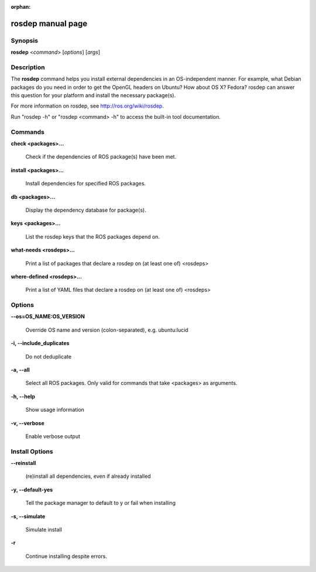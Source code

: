 :orphan:

rosdep manual page
==================

Synopsis
--------

**rosdep** <*command*> [*options*] [*args*]

Description
-----------

The **rosdep** command helps you install external dependencies in an
OS-independent manner.  For example, what Debian packages do you need
in order to get the OpenGL headers on Ubuntu? How about OS X? Fedora?
rosdep can answer this question for your platform and install the
necessary package(s).

For more information on rosdep, see http://ros.org/wiki/rosdep.

Run "rosdep -h" or "rosdep <command> -h" to access the built-in tool
documentation.
 
Commands
--------

**check <packages>...**

  Check if the dependencies of ROS package(s) have been met.

**install <packages>...**

  Install dependencies for specified ROS packages.

**db <packages>...**

  Display the dependency database for package(s).

**keys <packages>...**

  List the rosdep keys that the ROS packages depend on.

**what-needs <rosdeps>...**

  Print a list of packages that declare a rosdep on (at least
  one of) <rosdeps>

**where-defined <rosdeps>...**

  Print a list of YAML files that declare a rosdep on (at least
  one of) <rosdeps>

Options
-------

**--os=OS_NAME:OS_VERSION**

  Override OS name and version (colon-separated), e.g. ubuntu:lucid
  
**-i, --include_duplicates**

  Do not deduplicate

**-a, --all**

  Select all ROS packages.  Only valid for commands that take <packages> as arguments.

**-h, --help**

  Show usage information

**-v, --verbose**

  Enable verbose output

Install Options
---------------

**--reinstall**

  (re)install all dependencies, even if already installed

**-y, --default-yes**

  Tell the package manager to default to y or fail when installing

**-s, --simulate**

  Simulate install

**-r**

  Continue installing despite errors.
